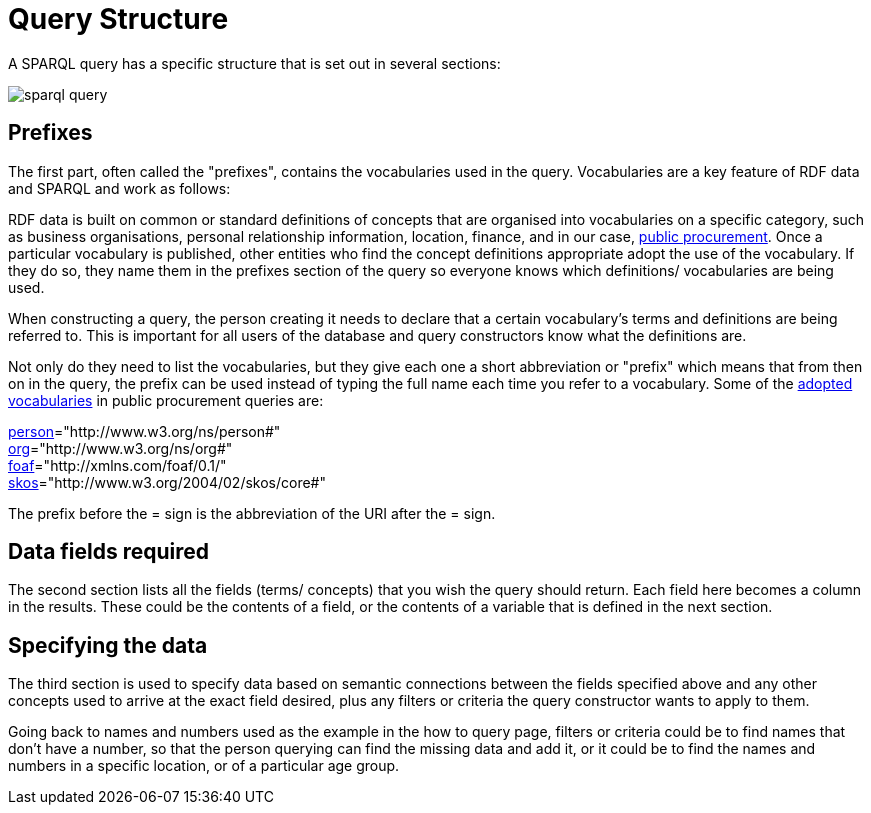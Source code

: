 = Query Structure

A SPARQL query has a specific structure that is set out in several sections:

image::sparql_query.png[]

== Prefixes

The first part, often called the "prefixes", contains the vocabularies used in the query. Vocabularies are a key feature of RDF data and SPARQL and work as follows:

RDF data is built on common or standard definitions of concepts that are organised into vocabularies on a specific category, such as business organisations, personal relationship information, location, finance, and in our case, https://docs.ted.europa.eu/epo-home/index.html[public procurement]. Once a particular vocabulary is published, other entities who find the concept definitions appropriate adopt the use of the vocabulary. If they do so, they name them in the prefixes section of the query so everyone knows which definitions/ vocabularies are being used.

When constructing a query, the person creating it needs to declare that a certain vocabulary's terms and definitions are being referred to. This is important for all users of the database and query constructors know what the definitions are. 

Not only do they need to list the vocabularies, but they give each one a short abbreviation or "prefix" which means that from then on in the query, the prefix can be used instead of typing the full name each time you refer to a vocabulary. Some of the https://op.europa.eu/en/web/eu-vocabularies/e-procurement[adopted vocabularies] in public procurement queries are:

//cations/dublin-core/dc-rdf/[dcterms]="http://purl.org/dc/terms/" +
https://www.w3.org/ns/legacy_person[person]="http://www.w3.org/ns/person#" +
https://www.w3.org/TR/vocab-org/[org]="http://www.w3.org/ns/org#" +
https://lov.linkeddata.es/dataset/lov/vocabs/foaf[foaf]="http://xmlns.com/foaf/0.1/" +
https://www.w3.org/TR/skos-reference/[skos]="http://www.w3.org/2004/02/skos/core#"

The prefix before the = sign is the abbreviation of the URI after the = sign.


== Data fields required

The second section lists all the fields (terms/ concepts) that you wish the query should return. Each field here becomes a column in the results. These could be the contents of a field, or the contents of a variable that is defined in the next section.

== Specifying the data

The third section is used to specify data based on semantic connections between the fields specified above and any other concepts used to arrive at the exact field desired, plus any filters or criteria the query constructor wants to apply to them. 

Going back to names and numbers used as the example in the how to query page, filters or criteria could be to find names that don't have a number, so that the person querying can find the missing data and add it, or it could be to find the names and numbers in a specific location, or of a particular age group.

